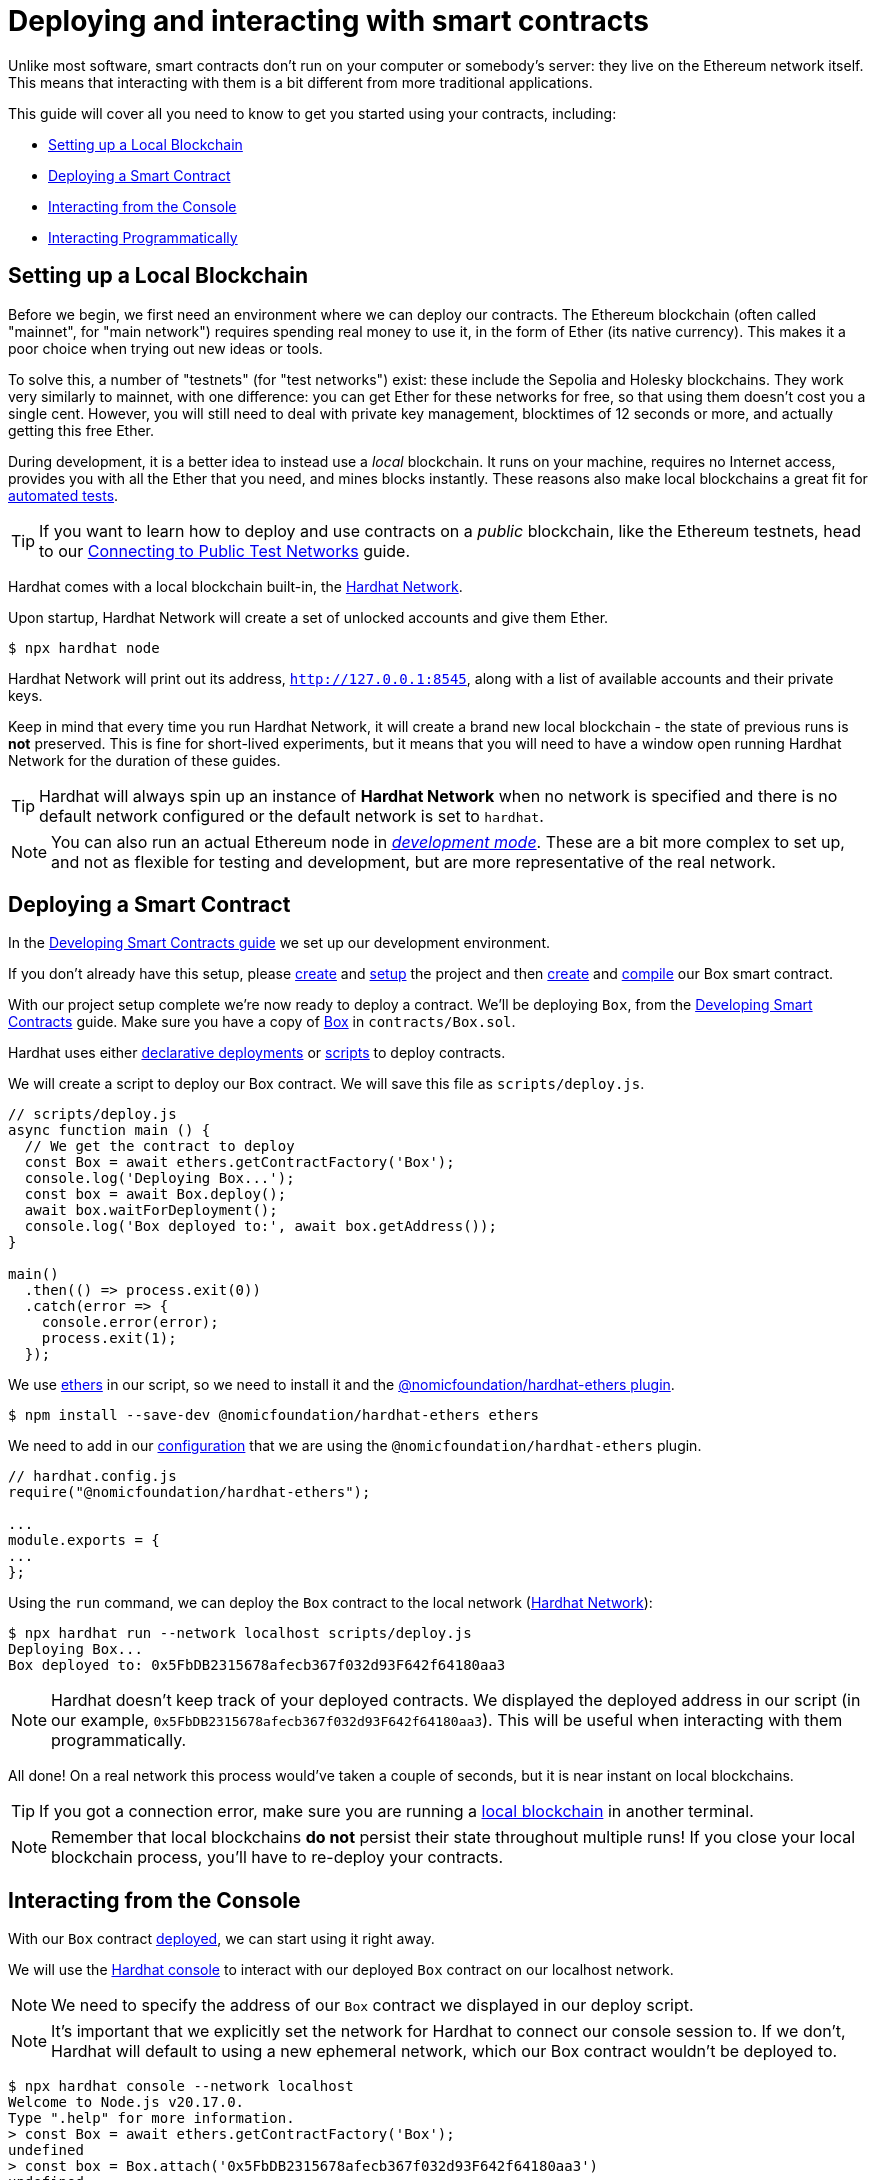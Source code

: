 = Deploying and interacting with smart contracts

Unlike most software, smart contracts don't run on your computer or somebody's server: they live on the Ethereum network itself. This means that interacting with them is a bit different from more traditional applications.

This guide will cover all you need to know to get you started using your contracts, including:

 * <<local-blockchain, Setting up a Local Blockchain>>
 * <<deploying-a-smart-contract, Deploying a Smart Contract>>
 * <<interacting-from-the-console, Interacting from the Console>>
 * <<interacting-programmatically, Interacting Programmatically>>

[[local-blockchain]]
== Setting up a Local Blockchain

Before we begin, we first need an environment where we can deploy our contracts. The Ethereum blockchain (often called "mainnet", for "main network") requires spending real money to use it, in the form of Ether (its native currency). This makes it a poor choice when trying out new ideas or tools.

To solve this, a number of "testnets" (for "test networks") exist: these include the Sepolia and Holesky blockchains. They work very similarly to mainnet, with one difference: you can get Ether for these networks for free, so that using them doesn't cost you a single cent. However, you will still need to deal with private key management, blocktimes of 12 seconds or more, and actually getting this free Ether.

During development, it is a better idea to instead use a _local_ blockchain. It runs on your machine, requires no Internet access, provides you with all the Ether that you need, and mines blocks instantly. These reasons also make local blockchains a great fit for xref:writing-automated-tests.adoc#setting-up-a-testing-environment[automated tests].

TIP: If you want to learn how to deploy and use contracts on a _public_ blockchain, like the Ethereum testnets, head to our xref:connecting-to-public-test-networks.adoc[Connecting to Public Test Networks] guide.

[.hardhat]
--
Hardhat comes with a local blockchain built-in, the https://hardhat.org/hardhat-network/[Hardhat Network].

Upon startup, Hardhat Network will create a set of unlocked accounts and give them Ether.

```console
$ npx hardhat node
```

Hardhat Network will print out its address, `http://127.0.0.1:8545`, along with a list of available accounts and their private keys.

Keep in mind that every time you run Hardhat Network, it will create a brand new local blockchain - the state of previous runs is **not** preserved. This is fine for short-lived experiments, but it means that you will need to have a window open running Hardhat Network for the duration of these guides.

TIP: Hardhat will always spin up an instance of **Hardhat Network** when no network is specified and there is no default network configured or the default network is set to `hardhat`.
--

NOTE: You can also run an actual Ethereum node in _https://geth.ethereum.org/getting-started/dev-mode[development mode]_. These are a bit more complex to set up, and not as flexible for testing and development, but are more representative of the real network.

[[deploying-a-smart-contract]]
== Deploying a Smart Contract

In the xref:developing-smart-contracts.adoc[Developing Smart Contracts guide] we set up our development environment.

If you don't already have this setup, please xref:setting-up-a-node-project.adoc#creating-a-project[create] and xref:developing-smart-contracts.adoc#setting-up-a-solidity-project[setup] the project and then xref:developing-smart-contracts.adoc#first-contract[create] and xref:developing-smart-contracts.adoc#compiling-solidity-source-code[compile] our Box smart contract.

With our project setup complete we're now ready to deploy a contract. We'll be deploying `Box`, from the xref:developing-smart-contracts.adoc#box-contract[Developing Smart Contracts] guide. Make sure you have a copy of xref:developing-smart-contracts.adoc#box-contract[Box] in `contracts/Box.sol`.

[.hardhat]
--
Hardhat uses either https://hardhat.org/hardhat-runner/docs/guides/deploying[declarative deployments] or https://hardhat.org/hardhat-runner/docs/advanced/scripts#writing-scripts-with-hardhat[scripts] to deploy contracts.

We will create a script to deploy our Box contract.  We will save this file as `scripts/deploy.js`.

```js
// scripts/deploy.js
async function main () {
  // We get the contract to deploy
  const Box = await ethers.getContractFactory('Box');
  console.log('Deploying Box...');
  const box = await Box.deploy();
  await box.waitForDeployment();
  console.log('Box deployed to:', await box.getAddress());
}

main()
  .then(() => process.exit(0))
  .catch(error => {
    console.error(error);
    process.exit(1);
  });
```

We use https://github.com/ethers-io/ethers.js[ethers] in our script, so we need to install it and the https://hardhat.org/hardhat-runner/plugins/nomicfoundation-hardhat-ethers[@nomicfoundation/hardhat-ethers plugin].

```console
$ npm install --save-dev @nomicfoundation/hardhat-ethers ethers
```
--

[.hardhat]
--
We need to add in our https://hardhat.org/config/[configuration] that we are using the `@nomicfoundation/hardhat-ethers` plugin.

```js
// hardhat.config.js
require("@nomicfoundation/hardhat-ethers");

...
module.exports = {
...
};
```
--

[.hardhat]
--
Using the `run` command, we can deploy the `Box` contract to the local network (<<local-blockchain, Hardhat Network>>):

```console
$ npx hardhat run --network localhost scripts/deploy.js
Deploying Box...
Box deployed to: 0x5FbDB2315678afecb367f032d93F642f64180aa3
```

NOTE: Hardhat doesn't keep track of your deployed contracts.  We displayed the deployed address in our script (in our example, `0x5FbDB2315678afecb367f032d93F642f64180aa3`). This will be useful when interacting with them programmatically.
--

All done! On a real network this process would've taken a couple of seconds, but it is near instant on local blockchains.

TIP: If you got a connection error, make sure you are running a <<local-blockchain, local blockchain>> in another terminal.

NOTE: Remember that local blockchains **do not** persist their state throughout multiple runs! If you close your local blockchain process, you'll have to re-deploy your contracts.

[[interacting-from-the-console]]
== Interacting from the Console

With our `Box` contract <<deploying-a-smart-contract, deployed>>, we can start using it right away.

[.hardhat]
--
We will use the https://hardhat.org/guides/hardhat-console.html[Hardhat console] to interact with our deployed `Box` contract on our localhost network.

NOTE: We need to specify the address of our `Box` contract we displayed in our deploy script.

NOTE: It's important that we explicitly set the network for Hardhat to connect our console session to. If we don't, Hardhat will default to using a new ephemeral network, which our Box contract wouldn't be deployed to.

```console
$ npx hardhat console --network localhost
Welcome to Node.js v20.17.0.
Type ".help" for more information.
> const Box = await ethers.getContractFactory('Box');
undefined
> const box = Box.attach('0x5FbDB2315678afecb367f032d93F642f64180aa3')
undefined
```
--

=== Sending transactions
``Box``'s first function, `store`, receives an integer value and stores it in the contract storage. Because this function _modifies_ the blockchain state, we need to _send a transaction_ to the contract to execute it.

We will send a transaction to call the `store` function with a numeric value:
[.hardhat]
--
```console
> await box.store(42)
{
  hash: '0x3d86c5c2c8a9f31bedb5859efa22d2d39a5ea049255628727207bc2856cce0d3',
...
```
--

[[querying-state]]
=== Querying state

``Box``'s other function is called `retrieve`, and it returns the integer value stored in the contract. This is a _query_ of blockchain state, so we don't need to send a transaction:
[.hardhat]
--
```console
> await box.retrieve()
42n
```
--

Because queries only read state and don't send a transaction, there is no transaction hash to report. This also means that using queries doesn't cost any Ether, and can be used for free on any network.

NOTE: Our `Box` contract returns `uint256` which is too large a number for JavaScript so instead we get returned a big number object.  We can display the big number as a string using `(await box.retrieve()).toString()`.

[.hardhat]
--
```console
> (await box.retrieve()).toString()
'42'
```
--



[.hardhat]
--
TIP: To learn more about using the console, check out the https://hardhat.org/guides/hardhat-console.html[Hardhat documentation].
--

[[interacting-programmatically]]
== Interacting programmatically

The console is useful for prototyping and running one-off queries or transactions. However, eventually you will want to interact with your contracts from your own code.

[.hardhat]
--
In this section, we'll see how to interact with our contracts from JavaScript, and use https://hardhat.org/guides/scripts.html[Hardhat to run our script] with our Hardhat configuration.
--

TIP: Keep in mind that there are many other JavaScript libraries available, and you can use whichever you like the most. Once a contract is deployed, you can interact with it through any library!

[[setup]]
=== Setup

Let's start coding in a new `scripts/index.js` file, where we'll be writing our JavaScript code, beginning with some boilerplate, including for https://developer.mozilla.org/en-US/docs/Web/JavaScript/Reference/Statements/async_function[writing async code].

[.hardhat]
--
[source,js]
----
// scripts/index.js
async function main () {
  // Our code will go here
}

main()
  .then(() => process.exit(0))
  .catch(error => {
    console.error(error);
    process.exit(1);
  });
----
--

We can test our setup by asking the local node something, such as the list of enabled accounts:


[.hardhat]
--
[source,js]
----
// Retrieve accounts from the local node
const accounts = (await ethers.getSigners()).map(signer => signer.address);
console.log(accounts);
----
--

NOTE: We won't be repeating the boilerplate code on every snippet, but make sure to always code _inside_ the `main` function we defined above!

[.hardhat]
--
Run the code above using `hardhat run`, and check that you are getting a list of available accounts in response.

[source,console]
----
$ npx hardhat run --network localhost ./scripts/index.js
[
  '0xf39Fd6e51aad88F6F4ce6aB8827279cffFb92266',
  '0x70997970C51812dc3A010C7d01b50e0d17dc79C8',
...
]
----
--

These accounts should match the ones displayed when you started the <<local-blockchain, local blockchain>> earlier. Now that we have our first code snippet for getting data out of a blockchain, let's start working with our contract. Remember we are adding our code _inside_ the `main` function we defined above.

[[getting-a-contract-instance]]
=== Getting a contract instance

[.hardhat]
--
In order to interact with the <<box-contract,`Box`>> contract we deployed, we'll use an https://docs.ethers.org/v6/api/contract/[ethers contract instance].

An ethers contract instance is a JavaScript object that represents our contract on the blockchain, which we can use to interact with our contract. To attach it to our deployed contract we need to provide the contract address.

[source,js]
----
// Set up an ethers contract, representing our deployed Box instance
const address = '0x5FbDB2315678afecb367f032d93F642f64180aa3';
const Box = await ethers.getContractFactory('Box');
const box = Box.attach(address);
----

NOTE: Make sure to replace the `address` with the one you got when deploying the contract, which may be different to the one shown here.
--

We can now use this JavaScript object to interact with our contract.

[[calling-the-contract]]
=== Calling the contract

Let's start by displaying the current value of the `Box` contract.

[.hardhat]
--
We'll need to call the read only `retrieve()` public method of the contract, and https://developer.mozilla.org/en-US/docs/Web/JavaScript/Reference/Operators/await[await] the response:

[source,js]
----
// Call the retrieve() function of the deployed Box contract
const value = await box.retrieve();
console.log('Box value is', value.toString());
----
--
This snippet is equivalent to the <<querying-state, query>> we ran earlier from the console. Now, make sure everything is running smoothly by running the script again and checking the printed value:

[.hardhat]
--
[source,console]
----
$ npx hardhat run --network localhost ./scripts/index.js
Box value is 42
----
--

[WARNING]
====
If you restarted your local blockchain at any point, this script may fail. Restarting clears all local blockchain state, so the `Box` contract instance won't be at the expected address.

If this happens, simply <<local-blockchain, start the local blockchain>> and <<deploying-a-smart-contract, redeploy>> the `Box` contract.
====

[[sending-a-transaction]]
=== Sending a transaction
We'll now send a transaction to `store` a new value in our Box.

Let's store a value of `23` in our `Box`, and then use the code we had written before to display the updated value:

[.hardhat]
--

[source,js]
----
// Send a transaction to store() a new value in the Box
await box.store(23);

// Call the retrieve() function of the deployed Box contract
const value = await box.retrieve();
console.log('Box value is', value.toString());
----

NOTE: In a real-world application, you may want to https://docs.ethers.io/v6/api/contract/contract/#contract-estimateGas[estimate the gas] of your transactions, and check a https://etherscan.io/gastracker[gas price oracle] to know the optimal values to use on every transaction.

--
We can now run the snippet, and check that the box's value is updated!

[.hardhat]
--
[source,console]
----
$ npx hardhat run --network localhost ./scripts/index.js
Box value is 23
----
--

== Next steps

Now that you know how to set up a local blockchain, deploy contracts and interact with them both manually and programmatically, you will need to learn about testing environments, public test networks and going to production:

* xref:writing-automated-tests.adoc[Writing Automated Tests]
* xref:connecting-to-public-test-networks.adoc[Connecting to Public Test Networks]
* xref:preparing-for-mainnet.adoc[Preparing for Mainnet]
